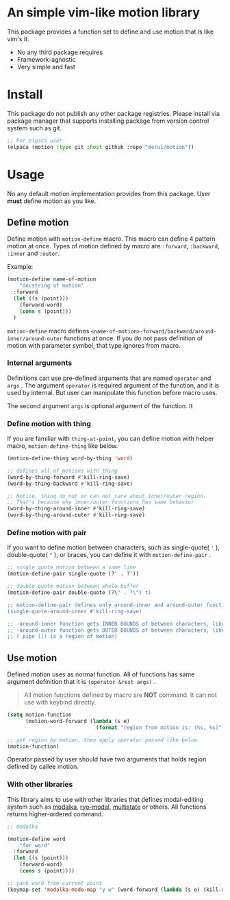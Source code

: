 * An simple vim-like motion library
This package provides a function set to define and use motion that is like vim's it.

- No any third package requires
- Framework-agnostic
- Very simple and fast


* Install
This package do not publish any other package registries. Please install via package manager that supports installing package from version control system such as git.

#+begin_src emacs-lisp
  ;; For elpaca user
  (elpaca (motion :type git :host github :repo "derui/motion"))
#+end_src

* Usage
No any default motion implementation provides from this package. User *must* define motion as you like.

** Define motion
Define motion with ~motion-define~ macro. This macro can define 4 pattern motion at once. Types of motion defined by macro are ~:forward~, ~:backward~, ~:inner~ and ~:outer~.

Example:

#+begin_src emacs-lisp
  (motion-define name-of-motion
      "docstring of motion"
    :forward
    (let ((s (point)))
      (forward-word)
      (cons s (point)))
    )
#+end_src

~motion-define~ macro defines ~<name-of-motion>-forward/backward/around-inner/around-outer~ functions at once. If you do not pass definition of motion with parameter symbol, that type ignores from macro.

*** Internal arguments
Definitions can use pre-defined arguments that are named ~operator~ and ~args~ . The argument ~operator~ is required argument of the function, and it is used by internal. But user can manipulate this function before macro uses.

The second argument ~args~ is optional argument of the function. It

*** Define motion with thing
If you are familiar with ~thing-at-point~, you can define motion with helper macro, ~motion-define-thing~ like below.

#+begin_src emacs-lisp
  (motion-define-thing word-by-thing 'word)

  ;; defines all of motions with thing
  (word-by-thing-forward #'kill-ring-save)
  (word-by-thing-backward #'kill-ring-save)

  ;; Notice, thing do not or can not care about inner/outer region.
  ;; That's because why inner/outer functions has same behavior
  (word-by-thing-around-inner #'kill-ring-save)
  (word-by-thing-around-outer #'kill-ring-save)
#+end_src

*** Define motion with pair
If you want to define motion between characters, such as single-quote( ~'~ ), double-quote( ~"~ ), or braces, you can define it with ~motion-define-pair~ .

#+begin_src emacs-lisp
  ;; single quote motion between a same line
  (motion-define-pair single-quote (?' . ?'))

  ;; double quote motion between whole buffer
  (motion-define-pair double-quote (?\" . ?\") t)

  ;; motion-define-pair defines only around-inner and around-outer functions.
  (single-quote-around-inner #'kill-ring-save)

  ;; -around-inner function gets INNER BOUNDS of between characters, like '|text|'
  ;; -around-outer function gets OUTER BOUNDS of between characters, like |'text'|
  ;; ( pipe (|) is a region of motion)
#+end_src

** Use motion
Defined motion uses as normal function. All of functions has same argument definition that it is ~(operator &rest args)~ .

#+begin_quote
All motion functions defined by macro are *NOT* command. It can not use with keybind directly. 
#+end_quote

#+begin_src emacs-lisp
  (setq motion-function
        (motion-word-forward (lambda (s e)
                               (format "region from motion is: (%s, %s)" s e))))

  ;; get region by motion, then apply operator passed like below.
  (motion-function)
#+end_src

Operator passed by user should have two arguments that holds region defined by callee motion.

*** With other libraries
This library aims to use with other libraries that defines modal-editing system such as [[https://github.com/mrkkrp/modalka][modalka]], [[https://github.com/Kungsgeten/ryo-modal][ryo-modal]], [[https://gitlab.com/matsievskiysv/multistate][multistate]] or others. All functions returns higher-ordered command.

#+begin_src emacs-lisp
  ;; modalka

  (motion-define word
      "for word"
    :forward
    (let ((s (point)))
      (forward-word)
      (cons s (point))))

  ;; yank word from current point
  (keymap-set 'modalka-mode-map "y w" (word-forward (lambda (s e) (kill-ring-save s e))))
#+end_src
